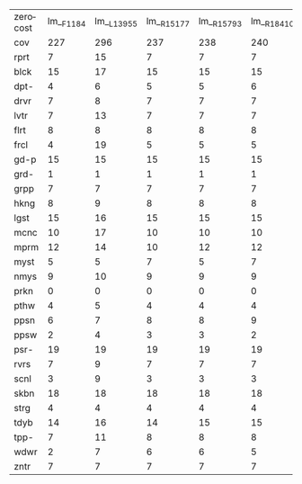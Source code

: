 #+OPTIONS: ':nil *:t -:t ::t <:t H:3 \n:nil ^:t arch:headline author:t
#+OPTIONS: c:nil creator:nil d:(not "LOGBOOK") date:t e:t email:nil f:t
#+OPTIONS: inline:t num:t p:nil pri:nil prop:nil stat:t tags:t tasks:t
#+OPTIONS: tex:t timestamp:t title:t toc:nil todo:t |:t
#+LANGUAGE: en
#+SELECT_TAGS: export
#+EXCLUDE_TAGS: noexport
#+CREATOR: Emacs 24.3.1 (Org mode 8.3.4)

#+ATTR_LATEX: :align |c|cccHHH|cccHHH|cccHHH|cccHHH|
| zerocost | lm__F1184 | lm__L13955 | lm__R15177 | lm__R15793 | lm__R18410 | lm_iF1184 | lm_iL13955 | lm_iR15177 | lm_iR15793 | lm_iR18410 | lmh_F1184 | lmh_L13955 | lmh_R15177 | lmh_R15793 | lmh_R18410 | lmhiF1184 | lmhiL13955 | lmhiR15177 | lmhiR15793 | lmhiR18410 |
| cov      |       227 |        296 |        237 |        238 |        240 |       284 |        276 |        298 |        292 |        294 |       271 |        294 |        276 |        278 |        276 |       299 |        279 |        305 |        304 |        302 |
| rprt     |         7 |         15 |          7 |          7 |          7 |        10 |         13 |         10 |         10 |         11 |        15 |         13 |         13 |         14 |         14 |        14 |         13 |         14 |         14 |         14 |
| blck     |        15 |         17 |         15 |         15 |         15 |        17 |         18 |         18 |         18 |         17 |        17 |         17 |         17 |         17 |         17 |        17 |         17 |         17 |         17 |         17 |
| dpt-     |         4 |          6 |          5 |          5 |          6 |         6 |          6 |          6 |          6 |          6 |         6 |          6 |          6 |          6 |          6 |         6 |          6 |          6 |          6 |          6 |
| drvr     |         7 |          8 |          7 |          7 |          7 |         8 |          8 |          8 |          8 |          8 |         8 |          8 |          8 |          8 |          8 |         8 |          8 |          8 |          8 |          8 |
| lvtr     |         7 |         13 |          7 |          7 |          7 |         7 |          9 |          9 |          9 |          8 |         7 |         13 |          7 |          7 |          7 |         7 |          9 |          9 |          9 |          8 |
| flrt     |         8 |          8 |          8 |          8 |          8 |         8 |          8 |          8 |          8 |          8 |         8 |          8 |          9 |          8 |          8 |         8 |          8 |          9 |          8 |          8 |
| frcl     |         4 |         19 |          5 |          5 |          5 |        17 |         10 |         17 |         16 |         17 |         4 |         19 |          5 |          5 |          5 |        17 |         10 |         17 |         16 |         16 |
| gd-p     |        15 |         15 |         15 |         15 |         15 |        13 |         15 |         15 |         15 |         14 |        15 |         15 |         15 |         15 |         15 |        15 |         15 |         15 |         15 |         15 |
| grd-     |         1 |          1 |          1 |          1 |          1 |         1 |          1 |          1 |          1 |          1 |         1 |          1 |          1 |          1 |          1 |         1 |          1 |          1 |          1 |          1 |
| grpp     |         7 |          7 |          7 |          7 |          7 |         7 |          7 |          7 |          7 |          7 |         7 |          7 |          7 |          7 |          7 |         7 |          7 |          7 |          7 |          7 |
| hkng     |         8 |          9 |          8 |          8 |          8 |         9 |          9 |          9 |          9 |          9 |         9 |          9 |          9 |          9 |          9 |         9 |          9 |          9 |          9 |          9 |
| lgst     |        15 |         16 |         15 |         15 |         15 |        15 |         16 |         15 |         15 |         15 |        16 |         16 |         16 |         16 |         16 |        16 |         16 |         16 |         15 |         15 |
| mcnc     |        10 |         17 |         10 |         10 |         10 |        19 |         18 |         20 |         20 |         18 |        16 |         17 |         16 |         17 |         17 |        19 |         18 |         20 |         21 |         20 |
| mprm     |        12 |         14 |         10 |         12 |         12 |        21 |         14 |         19 |         19 |         21 |        15 |         14 |         17 |         17 |         16 |        22 |         14 |         20 |         20 |         21 |
| myst     |         5 |          5 |          7 |          5 |          7 |         6 |          7 |          7 |          6 |          6 |         7 |          5 |          7 |          8 |          8 |         6 |          5 |          6 |          9 |          7 |
| nmys     |         9 |         10 |          9 |          9 |          9 |         9 |         10 |         10 |          9 |          9 |        10 |         10 |         10 |         10 |         10 |        10 |         10 |         10 |         10 |         10 |
| prkn     |         0 |          0 |          0 |          0 |          0 |         0 |          0 |          0 |          0 |          0 |         0 |          0 |          0 |          0 |          0 |         0 |          0 |          0 |          0 |          0 |
| pthw     |         4 |          5 |          4 |          4 |          4 |         4 |          5 |          4 |          5 |          4 |         5 |          5 |          5 |          5 |          4 |         5 |          5 |          5 |          4 |          4 |
| ppsn     |         6 |          7 |          8 |          8 |          9 |         8 |          6 |         10 |         10 |         10 |         8 |          8 |          8 |          8 |          9 |         8 |          8 |         10 |         10 |         10 |
| ppsw     |         2 |          4 |          3 |          3 |          2 |         4 |          3 |          6 |          5 |          5 |         3 |          4 |          4 |          4 |          3 |         3 |          3 |          5 |          5 |          5 |
| psr-     |        19 |         19 |         19 |         19 |         19 |        19 |         19 |         19 |         19 |         19 |        19 |         19 |         19 |         19 |         19 |        19 |         19 |         19 |         19 |         19 |
| rvrs     |         7 |          9 |          7 |          7 |          7 |         8 |          9 |          9 |          9 |          9 |         8 |          8 |          8 |          8 |          8 |         8 |          8 |          8 |          8 |          8 |
| scnl     |         3 |          9 |          3 |          3 |          3 |         6 |          5 |          5 |          5 |          5 |         9 |          9 |          9 |          9 |          9 |         9 |         10 |         10 |          9 |          9 |
| skbn     |        18 |         18 |         18 |         18 |         18 |        18 |         18 |         18 |         17 |         18 |        18 |         18 |         18 |         18 |         18 |        18 |         18 |         18 |         18 |         18 |
| strg     |         4 |          4 |          4 |          4 |          4 |         5 |          5 |          5 |          5 |          5 |         4 |          4 |          4 |          4 |          4 |         5 |          4 |          4 |          4 |          4 |
| tdyb     |        14 |         16 |         14 |         15 |         15 |        15 |         15 |         16 |         16 |         16 |        16 |         16 |         16 |         16 |         16 |        16 |         16 |         16 |         16 |         16 |
| tpp-     |         7 |         11 |          8 |          8 |          8 |        10 |         10 |         11 |         11 |         11 |         8 |         11 |          8 |          8 |          8 |        11 |         10 |         11 |         11 |         11 |
| wdwr     |         2 |          7 |          6 |          6 |          5 |         7 |          5 |          9 |          7 |         10 |         5 |          7 |          7 |          7 |          7 |         8 |          5 |          8 |          8 |          9 |
| zntr     |         7 |          7 |          7 |          7 |          7 |         7 |          7 |          7 |          7 |          7 |         7 |          7 |          7 |          7 |          7 |         7 |          7 |          7 |          7 |          7 |

